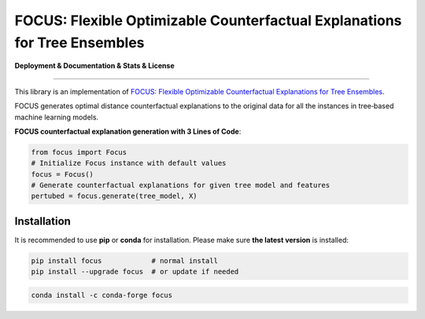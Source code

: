 FOCUS: Flexible Optimizable Counterfactual Explanations for Tree Ensembles
==========================================================================

**Deployment & Documentation & Stats & License**

.. image:: https://img.shields.io/pypi/v/pyod.svg?color=brightgreen
   :target: https://pypi.org/project/focus/
   :alt: PyPI version

.. image:: https://coveralls.io/repos/github/kyosek/focus/badge.svg
   :target: https://coveralls.io/github/kyosek/focus
   :alt: Coverage Status

.. image:: https://api.codeclimate.com/v1/badges/bdc3d8d0454274c753c4/maintainability
   :target: https://codeclimate.com/github/kyosek/focus/maintainability
   :alt: Maintainability

-----

This library is an implementation of `FOCUS: Flexible Optimizable Counterfactual Explanations for Tree Ensembles <https://arxiv.org/abs/1911.12199>`_.

FOCUS generates optimal distance counterfactual explanations to the original data for all the instances in tree‐based machine learning models.

**FOCUS counterfactual explanation generation with 3 Lines of Code**\ :

.. code-block:: python

    from focus import Focus
    # Initialize Focus instance with default values
    focus = Focus()
    # Generate counterfactual explanations for given tree model and features
    pertubed = focus.generate(tree_model, X)

Installation
^^^^^^^^^^^^

It is recommended to use **pip** or **conda** for installation. Please make sure
**the latest version** is installed:

.. code-block:: bash

   pip install focus            # normal install
   pip install --upgrade focus  # or update if needed

.. code-block:: bash

   conda install -c conda-forge focus
